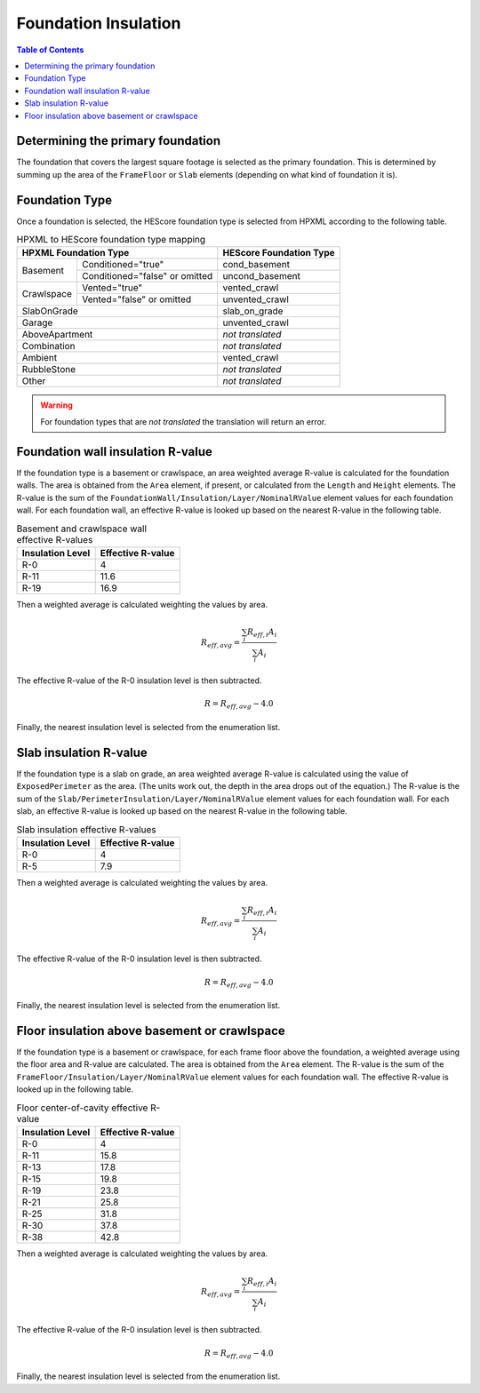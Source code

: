 Foundation Insulation
#####################

.. contents:: Table of Contents

Determining the primary foundation
**********************************

The foundation that covers the largest square footage is selected as the primary
foundation. This is determined by summing up the area of the ``FrameFloor`` or
``Slab`` elements (depending on what kind of foundation it is).

Foundation Type
***************

Once a foundation is selected, the HEScore foundation type is selected from
HPXML according to the following table. 

.. table:: HPXML to HEScore foundation type mapping

   +----------------------+-------------------+-------------------------+
   |HPXML Foundation Type                     | HEScore Foundation Type |
   +======================+===================+=========================+
   |Basement              |Conditioned="true" |cond_basement            |
   +                      +-------------------+-------------------------+
   |                      |Conditioned="false"|uncond_basement          |
   |                      |or omitted         |                         |
   +----------------------+-------------------+-------------------------+
   |Crawlspace            |Vented="true"      |vented_crawl             |
   +                      +-------------------+-------------------------+
   |                      |Vented="false"     |unvented_crawl           |
   |                      |or omitted         |                         |
   +----------------------+-------------------+-------------------------+
   |SlabOnGrade                               |slab_on_grade            |
   +----------------------+-------------------+-------------------------+
   |Garage                                    |unvented_crawl           |
   +----------------------+-------------------+-------------------------+
   |AboveApartment                            |*not translated*         |
   +----------------------+-------------------+-------------------------+
   |Combination                               |*not translated*         |
   +----------------------+-------------------+-------------------------+
   |Ambient                                   |vented_crawl             |
   +----------------------+-------------------+-------------------------+
   |RubbleStone                               |*not translated*         |
   +----------------------+-------------------+-------------------------+
   |Other                                     |*not translated*         |
   +----------------------+-------------------+-------------------------+

.. warning::

   For foundation types that are *not translated* the translation will return an error.

Foundation wall insulation R-value
**********************************

If the foundation type is a basement or crawlspace, an area weighted average
R-value is calculated for the foundation walls. The area is obtained from the
``Area`` element, if present, or calculated from the ``Length`` and ``Height``
elements. The R-value is the sum of the
``FoundationWall/Insulation/Layer/NominalRValue`` element values for each
foundation wall. For each foundation wall, an effective R-value is looked up
based on the nearest R-value in the following table.

.. table:: Basement and crawlspace wall effective R-values

   =================  ==================
   Insulation Level   Effective R-value   
   =================  ==================
   R-0                4                   
   R-11               11.6                
   R-19               16.9               
   =================  ==================

Then a weighted average is calculated weighting the values by area. 

.. math::
   
   R_{eff,avg} = \frac{\sum_i R_{eff,i} A_i}{\sum_i A_i}

The effective R-value of the R-0 insulation level is then subtracted.

.. math::

   R = R_{eff,avg} - 4.0
   
Finally, the nearest insulation level is selected from the enumeration list.

Slab insulation R-value
***********************

If the foundation type is a slab on grade, an area weighted average R-value is
calculated using the value of ``ExposedPerimeter`` as the area. (The units work
out, the depth in the area drops out of the equation.) The R-value is the sum
of the ``Slab/PerimeterInsulation/Layer/NominalRValue`` element values for each
foundation wall. For each slab, an effective R-value is looked up based on the
nearest R-value in the following table.

.. table:: Slab insulation effective R-values

   =================  ==================
   Insulation Level   Effective R-value   
   =================  ==================
   R-0                4                   
   R-5                7.9                 
   =================  ==================

Then a weighted average is calculated weighting the values by area. 

.. math::
   
   R_{eff,avg} = \frac{\sum_i R_{eff,i} A_i}{\sum_i A_i}

The effective R-value of the R-0 insulation level is then subtracted.

.. math::

   R = R_{eff,avg} - 4.0
   
Finally, the nearest insulation level is selected from the enumeration list.

Floor insulation above basement or crawlspace
*********************************************

If the foundation type is a basement or crawlspace, for each frame floor above
the foundation, a weighted average using the floor area and R-value are
calculated. The area is obtained from the ``Area`` element. The R-value is the
sum of the ``FrameFloor/Insulation/Layer/NominalRValue`` element values for
each foundation wall. The effective R-value is looked up in the following table.

.. table:: Floor center-of-cavity effective R-value

   =================  ==================
   Insulation Level   Effective R-value   
   =================  ==================
   R-0                4                   
   R-11               15.8                
   R-13               17.8                
   R-15               19.8                
   R-19               23.8                
   R-21               25.8                
   R-25               31.8                
   R-30               37.8                
   R-38               42.8                
   =================  ==================

Then a weighted average is calculated weighting the values by area. 

.. math::
   
   R_{eff,avg} = \frac{\sum_i R_{eff,i} A_i}{\sum_i A_i}

The effective R-value of the R-0 insulation level is then subtracted.

.. math::

   R = R_{eff,avg} - 4.0
   
Finally, the nearest insulation level is selected from the enumeration list.





